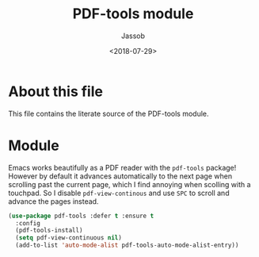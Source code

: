 # -*- indent-tabs-mode: nil; -*-
#+TITLE: PDF-tools module
#+AUTHOR: Jassob
#+DATE: <2018-07-29>

* About this file
  This file contains the literate source of the PDF-tools module.

* Module
  Emacs works beautifully as a PDF reader with the ~pdf-tools~
  package! However by default it advances automatically to the next
  page when scrolling past the current page, which I find annoying
  when scolling with a touchpad. So I disable ~pdf-view-continous~ and
  use =SPC= to scroll and advance the pages instead.

  #+begin_src emacs-lisp :tangle module.el
    (use-package pdf-tools :defer t :ensure t
      :config
      (pdf-tools-install)
      (setq pdf-view-continuous nil)
      (add-to-list 'auto-mode-alist pdf-tools-auto-mode-alist-entry))
  #+end_src
